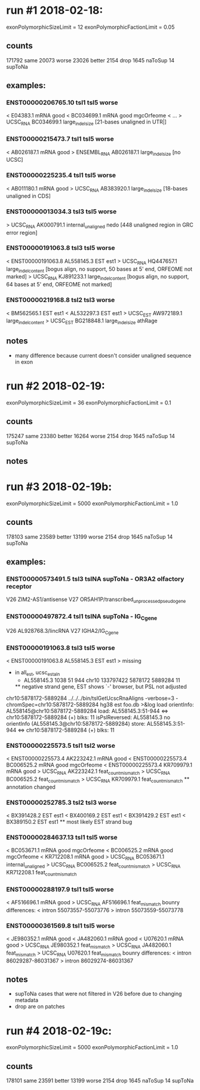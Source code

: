 * run #1 2018-02-18:
  exonPolymorphicSizeLimit = 12
  exonPolymorphicFactionLimit = 0.05
** counts
   171792 same
    20073 worse
    23026 better
     2154 drop
     1645 naToSup
       14 supToNa
** examples:
*** ENST00000206765.10	tsl1	tsl5	worse
    < E04383.1	mRNA	good	
    < BC034699.1	mRNA	good	mgcOrfeome
    < ...
    > UCSC_RNA	BC034699.1	large_indel_size [21-bases unaligned in UTR|]
*** ENST00000215473.7	tsl1	tsl5	worse
    < AB026187.1	mRNA	good	
    > ENSEMBL_RNA	AB026187.1	large_indel_size [no UCSC]
*** ENST00000225235.4	tsl1	tsl5	worse
    < AB011180.1	mRNA	good	
    > UCSC_RNA	AB383920.1	large_indel_size  [18-bases unaligned in CDS]
*** ENST00000013034.3	tsl3	tsl5	worse
    > UCSC_RNA	AK000791.1	internal_unaligned	nedo  [448 unaligned region in GRC error region]
*** ENST00000191063.8	tsl3	tsl5	worse
    < ENST00000191063.8	AL558145.3	EST	est1	
    > UCSC_RNA	HQ447657.1	large_indel_content	[bogus align, no support, 50 bases at 5' end,  ORFEOME not marked]
    > UCSC_RNA	KJ891233.1	large_indel_content	[bogus align, no support, 64 bases at 5' end,  ORFEOME not marked]
*** ENST00000219168.8	tsl2	tsl3	worse
    < BM562565.1	EST	est1	
    < AL532297.3	EST	est1	
    > UCSC_EST	AW972189.1	large_indel_content	
    > UCSC_EST	BG218848.1	large_indel_size	athRage

** notes
   - many difference because current doesn't consider unaligned sequence in exon
* run #2 2018-02-19:
  exonPolymorphicSizeLimit = 36
  exonPolymorphicFactionLimit = 0.1
** counts
   175247 same
    23380 better
    16264 worse
     2154 drop
     1645 naToSup
       14 supToNa
** notes

* run #3 2018-02-19b:
  exonPolymorphicSizeLimit = 5000
  exonPolymorphicFactionLimit = 1.0

** counts
   178103 same
    23589 better
    13199 worse
     2154 drop
     1645 naToSup
       14 supToNa
** examples:
*** ENST00000573491.5	tsl3	tslNA	supToNa  - OR3A2 olfactory receptor
    V26 ZIM2-AS1/antisense
    V27 OR5AH1P/transcribed_unprocessed_pseudogene
*** ENST00000497872.4	tsl1	tslNA	supToNa  - IG_C_gene
    V26 AL928768.3/lincRNA
    V27 IGHA2/IG_C_gene
    
*** ENST00000191063.8	tsl3	tsl5	worse
    < ENST00000191063.8	AL558145.3	EST	est1	
    > missing
    - in all_est, ucsc_est_aln
     	 +	AL558145.3	1038	51	944	chr10	133797422	5878172	5889284	11
      ** negative strand gene, EST shows `-' browser, but PSL not adjusted

    chr10:5878172-5889284
    ../../../bin/tslGetUcscRnaAligns -verbose=3 -chromSpec=chr10:5878172-5889284 hg38 est foo.db >&log
    load orientInfo: AL558145@chr10:5878172-5889284
    load: AL558145.3:51-944 <=> chr10:5878172-5889284 (+) blks: 11
    isPslReversed: AL558145.3 no orientInfo (AL558145.3@chr10:5878172-5889284)
    store: AL558145.3:51-944 <=> chr10:5878172-5889284 (+) blks: 11

*** ENST00000225573.5	tsl1	tsl2	worse
    < ENST00000225573.4	AK223242.1	mRNA	good	
    < ENST00000225573.4	BC006525.2	mRNA	good	mgcOrfeome
    < ENST00000225573.4	KR709979.1	mRNA	good	
    > UCSC_RNA	AK223242.1	feat_count_mismatch	
    > UCSC_RNA	BC006525.2	feat_count_mismatch	
    > UCSC_RNA	KR709979.1	feat_count_mismatch	
    ** annotation changed
*** ENST00000252785.3	tsl2	tsl3	worse
    < BX391428.2	EST	est1	
    < BX400169.2	EST	est1	
    < BX391429.2	EST	est1	
    < BX389150.2	EST	est1	
    ** most likely EST strand bug

*** ENST00000284637.13	tsl1	tsl5	worse
    < BC053671.1	mRNA	good	mgcOrfeome
    < BC006525.2	mRNA	good	mgcOrfeome
    < KR712208.1	mRNA	good	
    > UCSC_RNA	BC053671.1	internal_unaligned	
    > UCSC_RNA	BC006525.2	feat_count_mismatch	
    > UCSC_RNA	KR712208.1	feat_count_mismatch	

*** ENST00000288197.9	tsl1	tsl5	worse
    < AF516696.1	mRNA	good	
    > UCSC_RNA	AF516696.1	feat_mismatch	
    bounry differences:
      < intron 55073557-55073776
      > intron 55073559-55073778

*** ENST00000361569.8	tsl1	tsl5	worse
    < JE980352.1	mRNA	good	
    < JA482060.1	mRNA	good	
    < U07620.1	mRNA	good	
    > UCSC_RNA	JE980352.1	feat_mismatch	
    > UCSC_RNA	JA482060.1	feat_mismatch	
    > UCSC_RNA	U07620.1	feat_mismatch	
    bounry differences:
    <   intron 86029287-86031367
    >   intron 86029274-86031367

** notes
   - supToNa cases that were not filtered in V26 before due to changing metadata
   - drop are on patches


* run #4 2018-02-19c:
  exonPolymorphicSizeLimit = 5000
  exonPolymorphicFactionLimit = 1.0
** counts
   178101 same
    23591 better
    13199 worse
     2154 drop
     1645 naToSup
       14 supToNa
